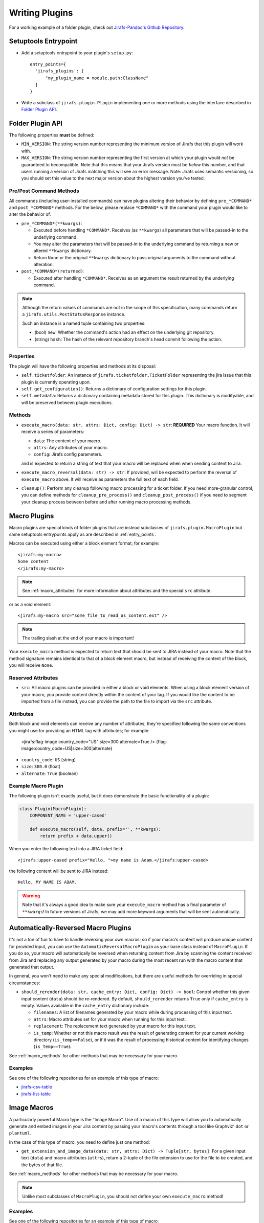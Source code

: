 Writing Plugins
===============

For a working example of a folder plugin, check out
`Jirafs-Pandoc's Github Repository <https://github.com/coddingtonbear/jirafs-pandoc>`_.

.. _entry_points:

Setuptools Entrypoint
---------------------

* Add a setuptools entrypoint to your plugin's ``setup.py``::

    entry_points={
      'jirafs_plugins': [
          "my_plugin_name = module.path:ClassName"
      ]
    }

* Write a subclass of ``jirafs.plugin.Plugin`` implementing
  one or more methods using the interface described in `Folder Plugin API`_.

Folder Plugin API
-----------------

The following properties **must** be defined:

* ``MIN_VERSION``: The string version number representing the minimum version
  of Jirafs that this plugin will work with.
* ``MAX_VERSION``: The string version number representing the first version
  at which your plugin would *not* be guaranteed to becompatible.  Note
  that this means that your Jirafs version must be *below* this number, and
  that users running a version of Jirafs matching this will see an error
  message.  Note: Jirafs uses semantic versioning, so you should set this
  value to the next major version about the highest version you've tested.

Pre/Post Command Methods
~~~~~~~~~~~~~~~~~~~~~~~~~~~~

All commands (including user-installed commands) can have plugins altering
their behavior by defining ``pre_*COMMAND*`` and ``post_*COMMAND*`` methods.
For the below, please replace ``*COMMAND*`` with the command your plugin
would like to alter the behavior of.

* ``pre_*COMMAND*(**kwargs)``:

  * Executed before handling ``*COMMAND*``.  Receives (as ``**kwargs``)
    all parameters that will be passed-in to the underlying command. 
  * You may alter the parameters that will be passed-in to the underlying
    command by returning a new or altered ``**kwargs`` dictionary.
  * Return ``None`` or the original ``**kwargs`` dictionary to pass
    original arguments to the command without alteration.

* ``post_*COMMAND*(returned)``:

  * Executed after handling ``*COMMAND*``.  Receives as an argument the
    result returned by the underlying command.

.. note::

   Although the return values of commands are not in the scope of this
   specification, many commands return a ``jirafs.utils.PostStatusResponse``
   instance.

   Such an instance is a named tuple containing two properties:

   * (bool) ``new``: Whether the command's action had an effect on the
     underlying git repository.
   * (string) ``hash``: The hash of the relevant repository branch's head
     commit following the action.

Properties
~~~~~~~~~~

The plugin will have the following properties and methods at its disposal:

* ``self.ticketfolder``: An instance of ``jirafs.ticketfolder.TicketFolder`` representing
  the jira issue that this plugin is currently operating upon.
* ``self.get_configuration()``: Returns a dictionary of configuration settings for this
  plugin.
* ``self.metadata``: Returns a dictionary containing metadata stored for this plugin.  This dictionary is modifyable, and will be preserved between plugin executions.

.. _macro_methods:

Methods
~~~~~~~

* ``execute_macro(data: str, attrs: Dict, config: Dict) -> str``:
  **REQUIRED** 
  Your macro function.  It will receive a series of parameters:

  * ``data``: The content of your macro.
  * ``attrs``: Any attributes of your macro.
  * ``config``: Jirafs config parameters.

  and is expected to return a string of text that your macro will
  be replaced when when sending content to Jira.
* ``execute_macro_reversal(data: str) -> str``:
  If provided, will be expected to perform the reversal of
  ``execute_macro`` above.  It will receive as parameters the full
  text of each field.
* ``cleanup()``: Perform any cleanup following macro processing for
  a ticket folder.  If you need more-granular control, you can define
  methods for ``cleanup_pre_process()`` and ``cleanup_post_process()``
  if you need to segment your cleanup process between before and after
  running macro processing methods.

.. _macro_plugins:

Macro Plugins
-------------

Macro plugins are special kinds of folder plugins that are instead subclasses of ``jirafs.plugin.MacroPlugin``
but same setuptools entrypoints apply as are described in :ref:`entry_points`.

Macros can be executed using either a block element format; for example::

    <jirafs:my-macro>
    Some content
    </jirafs:my-macro>

.. note::

   See :ref:`macro_attributes` for more information about attributes and
   the special ``src`` attribute.

or as a void element::

    <jirafs:my-macro src="some_file_to_read_as_content.ext" />

.. note::

   The trailing slash at the end of your macro is important!

Your ``execute_macro`` method is expected to return text that should be sent
to JIRA instead of your macro.  Note that the method signature remains
identical to that of a block element macro, but instead of receiving
the content of the block, you will receive ``None``.

.. _macro_attributes:

Reserved Attributes
~~~~~~~~~~~~~~~~~~~

* ``src``: All macro plugins can be provided in either a block or void
  elements.  When using a block element version of your macro, you
  provide content directly within the content of your tag.  If you
  would like the content to be imported from a file instead, you
  can provide the path to the file to import via the ``src`` attribute.


Attributes
~~~~~~~~~~

Both block and void elements can receive any number of attributes; they're
specified following the same conventions you might use for providing an HTML
tag with attributes; for example:

    <jirafs:flag-image country_code="US" size=300 alternate=True />
    {flag-image:country_code=US|size=300|alternate}

* ``country_code``: ``US`` (string)
* ``size``: ``300.0`` (float)
* ``alternate``: ``True`` (boolean)

Example Macro Plugin
~~~~~~~~~~~~~~~~~~~~

The following plugin isn't exactly useful, but it does demonstrate
the basic functionality of a plugin:

.. code-block:: python

    class Plugin(MacroPlugin):
        COMPONENT_NAME = 'upper-cased'

        def execute_macro(self, data, prefix='', **kwargs):
            return prefix + data.upper()

When you enter the following text into a JIRA ticket field::

    <jirafs:upper-cased prefix="Hello, ">my name is Adam.</jirafs:upper-cased>

the following content will be sent to JIRA instead::

    Hello, MY NAME IS ADAM.

.. warning::

   Note that it's always a good idea to make sure your ``execute_macro``
   method has a final parameter of ``**kwargs``!  In future versions of
   Jirafs, we may add more keyword arguments that will be sent automatically.


Automatically-Reversed Macro Plugins
------------------------------------

It's not a ton of fun to have to handle reversing your own macros; so
if your macro's content will produce unique content for provided input,
you can use the ``AutomaticReversalMacroPlugin`` as your base class
instead of ``MacroPlugin``.  If you do so, your macro will automatically
be reversed when returning content from Jira by scanning the content
received from Jira and replacing any output generated by your macro
during the most recent run with the macro content that generated that
output.

In general, you won't need to make any special modifications, but there
are useful methods for overriding in special circumstances:

* ``should_rerender(data: str, cache_entry: Dict, config: Dict) -> bool``:
  Control whether this given input content (``data``)
  should be re-rendered.  By default, ``should_rerender`` returns
  ``True`` only if ``cache_entry`` is empty.  Values available in
  the ``cache_entry`` dictionary include:

  * ``filenames``: A list of filenames generated by your macro while
    during processing of this input text.
  * ``attrs``: Macro attributes set for your macro when running for
    this input text.
  * ``replacement``: The replacement text generated by your macro
    for this input text.
  * ``is_temp``: Whether or not this macro result was the result of
    generating content for your current working directory (``is_temp==False``),
    or if it was the result of processing historical content for
    identifying changes (``is_temp==True``).

See :ref:`macro_methods` for other methods that may be necessary for
your macro.

Examples
~~~~~~~~

See one of the following repositories for an example of this type of macro:

* `jirafs-csv-table <https://github.com/coddingtonbear/jirafs-csv-table>`_
* `jirafs-list-table <https://github.com/coddingtonbear/jirafs-list-table>`_


Image Macros
------------

A particularly powerful Macro type is the "Image Macro".  Use of a macro
of this type will allow you to automatically generate and embed images
in your Jira content by passing your macro's contents through a tool
like Graphviz' ``dot`` or ``plantuml``.

In the case of this type of macro, you need to define just one method:

* ``get_extension_and_image_data(data: str, attrs: Dict) -> Tuple[str, bytes]``:
  For a given input text (``data``) and macro attributes (``attrs``),
  return a 2-tuple of the file extension to use for the file to be
  created, and the bytes of that file.


See :ref:`macro_methods` for other methods that may be necessary for
your macro.

.. note::

   Unlike most subclasses of ``MacroPlugin``, you should not define
   your own ``execute_macro`` method!

Examples
~~~~~~~~

See one of the following repositories for an example of this type of
macro:

* `jirafs-graphviz <https://github.com/coddingtonbear/jirafs-graphviz>`_

.. note::

   Image Macros are automatically reversed.

